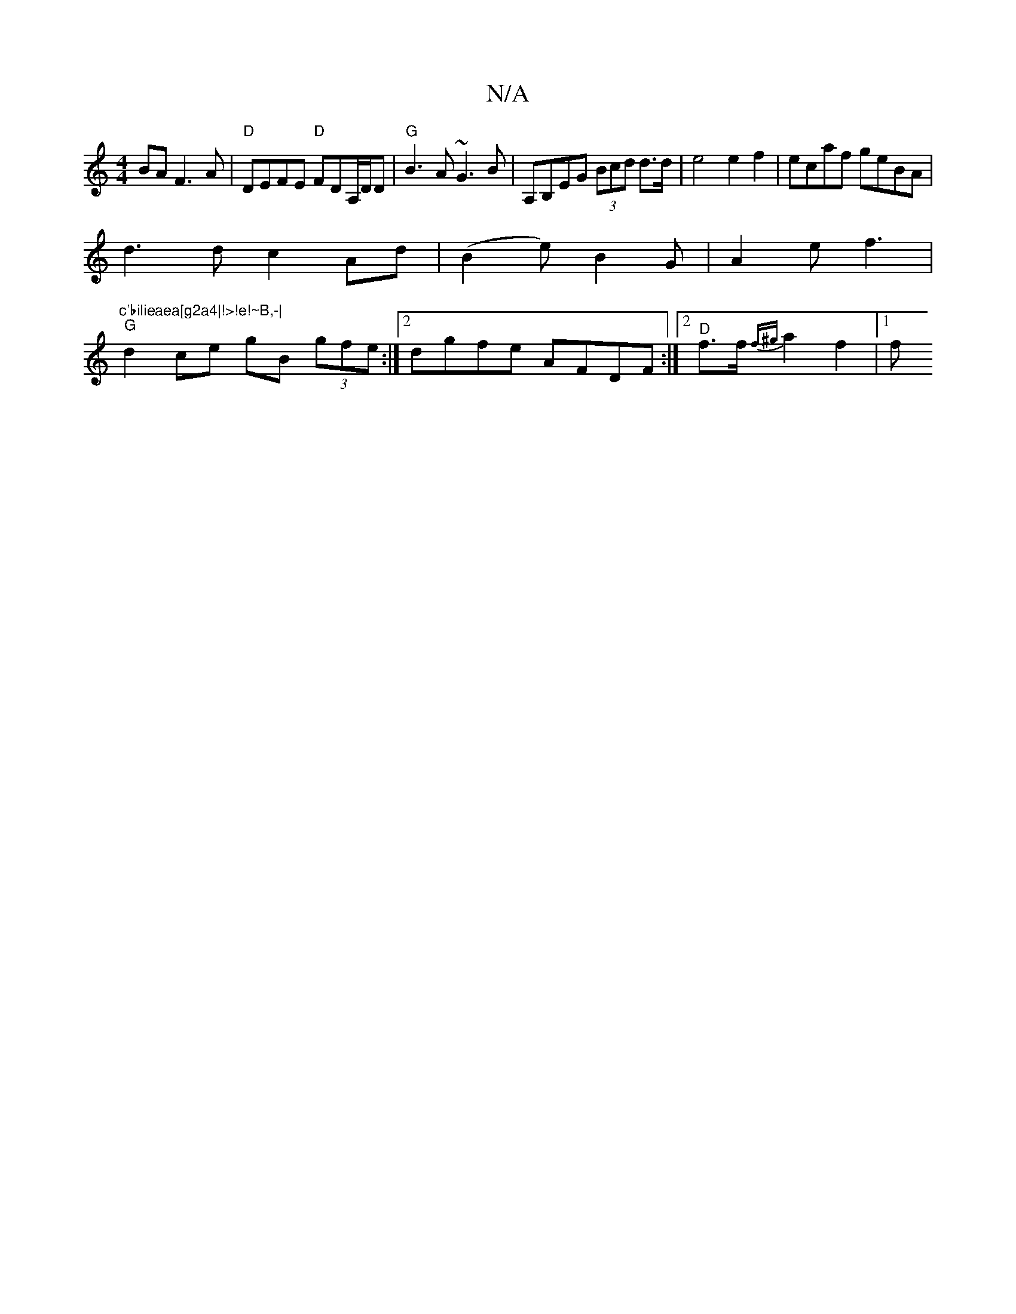 X:1
T:N/A
M:4/4
R:N/A
K:Cmajor
BA F3A | "D"DEFE "D"FDA,/D/D | "G"B3A ~G3B | A,B,EG (3Bcd d>d | e4 e2f2|ecaf geBA|
d3d c2Ad|(B2e) B2G |A2e f3 |"c'bilieaea[g2a4|!>!e!~B,-|
"G"d2 ce gB (3gfe:|2 dgfe AFDF :|2 "D"f3/2f/2 {f^g} a2f2 |1 f